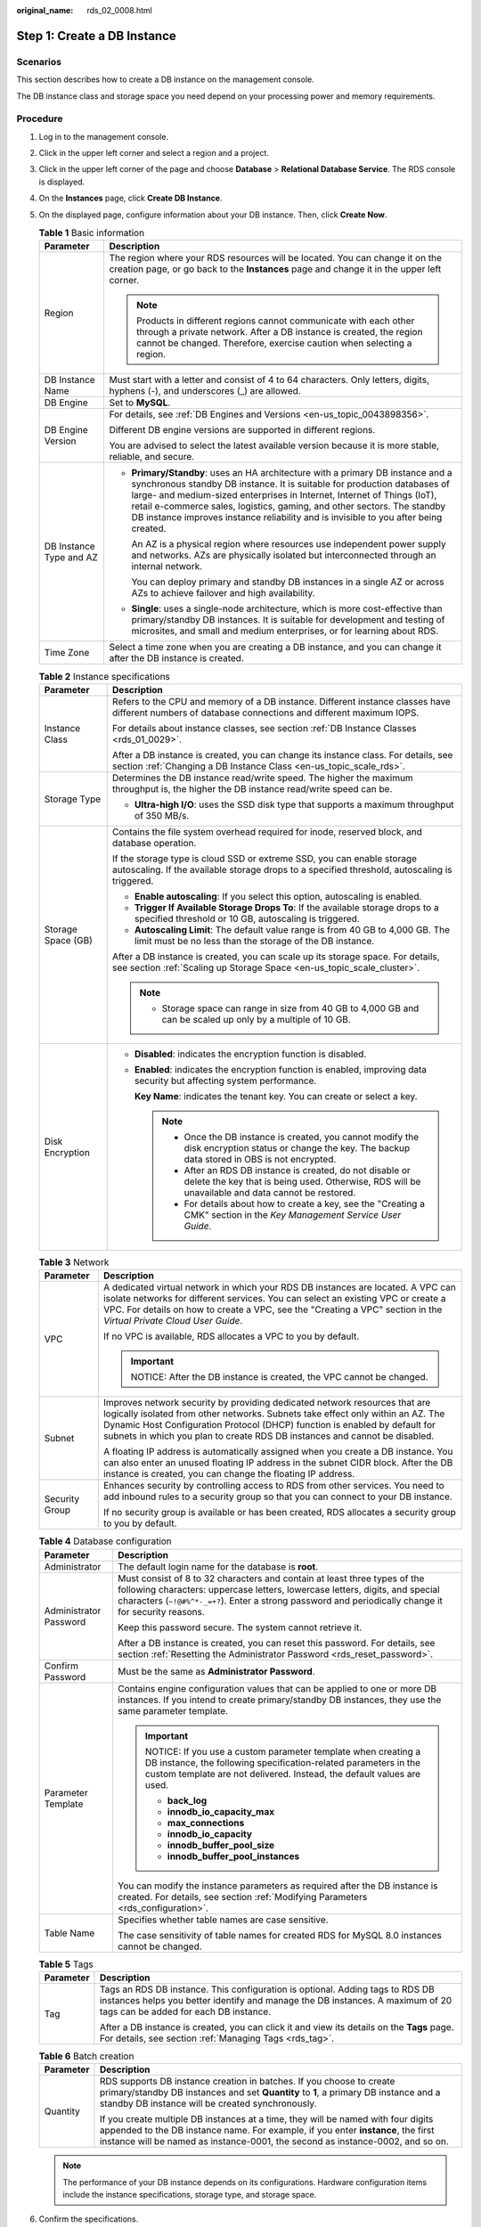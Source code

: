:original_name: rds_02_0008.html

.. _rds_02_0008:

Step 1: Create a DB Instance
============================

Scenarios
---------

This section describes how to create a DB instance on the management console.

The DB instance class and storage space you need depend on your processing power and memory requirements.

Procedure
---------

#. Log in to the management console.
#. Click |image1| in the upper left corner and select a region and a project.
#. Click |image2| in the upper left corner of the page and choose **Database** > **Relational Database Service**. The RDS console is displayed.
#. On the **Instances** page, click **Create DB Instance**.
#. On the displayed page, configure information about your DB instance. Then, click **Create Now**.

   .. table:: **Table 1** Basic information

      +-----------------------------------+-----------------------------------------------------------------------------------------------------------------------------------------------------------------------------------------------------------------------------------------------------------------------------------------------------------------------------------------------------------------------------------------------------------+
      | Parameter                         | Description                                                                                                                                                                                                                                                                                                                                                                                               |
      +===================================+===========================================================================================================================================================================================================================================================================================================================================================================================================+
      | Region                            | The region where your RDS resources will be located. You can change it on the creation page, or go back to the **Instances** page and change it in the upper left corner.                                                                                                                                                                                                                                 |
      |                                   |                                                                                                                                                                                                                                                                                                                                                                                                           |
      |                                   | .. note::                                                                                                                                                                                                                                                                                                                                                                                                 |
      |                                   |                                                                                                                                                                                                                                                                                                                                                                                                           |
      |                                   |    Products in different regions cannot communicate with each other through a private network. After a DB instance is created, the region cannot be changed. Therefore, exercise caution when selecting a region.                                                                                                                                                                                         |
      +-----------------------------------+-----------------------------------------------------------------------------------------------------------------------------------------------------------------------------------------------------------------------------------------------------------------------------------------------------------------------------------------------------------------------------------------------------------+
      | DB Instance Name                  | Must start with a letter and consist of 4 to 64 characters. Only letters, digits, hyphens (-), and underscores (_) are allowed.                                                                                                                                                                                                                                                                           |
      +-----------------------------------+-----------------------------------------------------------------------------------------------------------------------------------------------------------------------------------------------------------------------------------------------------------------------------------------------------------------------------------------------------------------------------------------------------------+
      | DB Engine                         | Set to **MySQL**.                                                                                                                                                                                                                                                                                                                                                                                         |
      +-----------------------------------+-----------------------------------------------------------------------------------------------------------------------------------------------------------------------------------------------------------------------------------------------------------------------------------------------------------------------------------------------------------------------------------------------------------+
      | DB Engine Version                 | For details, see :ref:`DB Engines and Versions <en-us_topic_0043898356>`.                                                                                                                                                                                                                                                                                                                                 |
      |                                   |                                                                                                                                                                                                                                                                                                                                                                                                           |
      |                                   | Different DB engine versions are supported in different regions.                                                                                                                                                                                                                                                                                                                                          |
      |                                   |                                                                                                                                                                                                                                                                                                                                                                                                           |
      |                                   | You are advised to select the latest available version because it is more stable, reliable, and secure.                                                                                                                                                                                                                                                                                                   |
      +-----------------------------------+-----------------------------------------------------------------------------------------------------------------------------------------------------------------------------------------------------------------------------------------------------------------------------------------------------------------------------------------------------------------------------------------------------------+
      | DB Instance Type and AZ           | -  **Primary/Standby**: uses an HA architecture with a primary DB instance and a synchronous standby DB instance. It is suitable for production databases of large- and medium-sized enterprises in Internet, Internet of Things (IoT), retail e-commerce sales, logistics, gaming, and other sectors. The standby DB instance improves instance reliability and is invisible to you after being created. |
      |                                   |                                                                                                                                                                                                                                                                                                                                                                                                           |
      |                                   |    An AZ is a physical region where resources use independent power supply and networks. AZs are physically isolated but interconnected through an internal network.                                                                                                                                                                                                                                      |
      |                                   |                                                                                                                                                                                                                                                                                                                                                                                                           |
      |                                   |    You can deploy primary and standby DB instances in a single AZ or across AZs to achieve failover and high availability.                                                                                                                                                                                                                                                                                |
      |                                   |                                                                                                                                                                                                                                                                                                                                                                                                           |
      |                                   | -  **Single**: uses a single-node architecture, which is more cost-effective than primary/standby DB instances. It is suitable for development and testing of microsites, and small and medium enterprises, or for learning about RDS.                                                                                                                                                                    |
      +-----------------------------------+-----------------------------------------------------------------------------------------------------------------------------------------------------------------------------------------------------------------------------------------------------------------------------------------------------------------------------------------------------------------------------------------------------------+
      | Time Zone                         | Select a time zone when you are creating a DB instance, and you can change it after the DB instance is created.                                                                                                                                                                                                                                                                                           |
      +-----------------------------------+-----------------------------------------------------------------------------------------------------------------------------------------------------------------------------------------------------------------------------------------------------------------------------------------------------------------------------------------------------------------------------------------------------------+

   .. table:: **Table 2** Instance specifications

      +-----------------------------------+-------------------------------------------------------------------------------------------------------------------------------------------------------------------------+
      | Parameter                         | Description                                                                                                                                                             |
      +===================================+=========================================================================================================================================================================+
      | Instance Class                    | Refers to the CPU and memory of a DB instance. Different instance classes have different numbers of database connections and different maximum IOPS.                    |
      |                                   |                                                                                                                                                                         |
      |                                   | For details about instance classes, see section :ref:`DB Instance Classes <rds_01_0029>`.                                                                               |
      |                                   |                                                                                                                                                                         |
      |                                   | After a DB instance is created, you can change its instance class. For details, see section :ref:`Changing a DB Instance Class <en-us_topic_scale_rds>`.                |
      +-----------------------------------+-------------------------------------------------------------------------------------------------------------------------------------------------------------------------+
      | Storage Type                      | Determines the DB instance read/write speed. The higher the maximum throughput is, the higher the DB instance read/write speed can be.                                  |
      |                                   |                                                                                                                                                                         |
      |                                   | -  **Ultra-high I/O**: uses the SSD disk type that supports a maximum throughput of 350 MB/s.                                                                           |
      +-----------------------------------+-------------------------------------------------------------------------------------------------------------------------------------------------------------------------+
      | Storage Space (GB)                | Contains the file system overhead required for inode, reserved block, and database operation.                                                                           |
      |                                   |                                                                                                                                                                         |
      |                                   | If the storage type is cloud SSD or extreme SSD, you can enable storage autoscaling. If the available storage drops to a specified threshold, autoscaling is triggered. |
      |                                   |                                                                                                                                                                         |
      |                                   | -  **Enable autoscaling**: If you select this option, autoscaling is enabled.                                                                                           |
      |                                   | -  **Trigger If Available Storage Drops To**: If the available storage drops to a specified threshold or 10 GB, autoscaling is triggered.                               |
      |                                   | -  **Autoscaling Limit**: The default value range is from 40 GB to 4,000 GB. The limit must be no less than the storage of the DB instance.                             |
      |                                   |                                                                                                                                                                         |
      |                                   | After a DB instance is created, you can scale up its storage space. For details, see section :ref:`Scaling up Storage Space <en-us_topic_scale_cluster>`.               |
      |                                   |                                                                                                                                                                         |
      |                                   | .. note::                                                                                                                                                               |
      |                                   |                                                                                                                                                                         |
      |                                   |    -  Storage space can range in size from 40 GB to 4,000 GB and can be scaled up only by a multiple of 10 GB.                                                          |
      +-----------------------------------+-------------------------------------------------------------------------------------------------------------------------------------------------------------------------+
      | Disk Encryption                   | -  **Disabled**: indicates the encryption function is disabled.                                                                                                         |
      |                                   |                                                                                                                                                                         |
      |                                   | -  **Enabled**: indicates the encryption function is enabled, improving data security but affecting system performance.                                                 |
      |                                   |                                                                                                                                                                         |
      |                                   |    **Key Name**: indicates the tenant key. You can create or select a key.                                                                                              |
      |                                   |                                                                                                                                                                         |
      |                                   |    .. note::                                                                                                                                                            |
      |                                   |                                                                                                                                                                         |
      |                                   |       -  Once the DB instance is created, you cannot modify the disk encryption status or change the key. The backup data stored in OBS is not encrypted.               |
      |                                   |       -  After an RDS DB instance is created, do not disable or delete the key that is being used. Otherwise, RDS will be unavailable and data cannot be restored.      |
      |                                   |       -  For details about how to create a key, see the "Creating a CMK" section in the *Key Management Service User Guide*.                                            |
      +-----------------------------------+-------------------------------------------------------------------------------------------------------------------------------------------------------------------------+

   .. table:: **Table 3** Network

      +-----------------------------------+---------------------------------------------------------------------------------------------------------------------------------------------------------------------------------------------------------------------------------------------------------------------------------------------------------------------------+
      | Parameter                         | Description                                                                                                                                                                                                                                                                                                               |
      +===================================+===========================================================================================================================================================================================================================================================================================================================+
      | VPC                               | A dedicated virtual network in which your RDS DB instances are located. A VPC can isolate networks for different services. You can select an existing VPC or create a VPC. For details on how to create a VPC, see the "Creating a VPC" section in the *Virtual Private Cloud User Guide*.                                |
      |                                   |                                                                                                                                                                                                                                                                                                                           |
      |                                   | If no VPC is available, RDS allocates a VPC to you by default.                                                                                                                                                                                                                                                            |
      |                                   |                                                                                                                                                                                                                                                                                                                           |
      |                                   | .. important::                                                                                                                                                                                                                                                                                                            |
      |                                   |                                                                                                                                                                                                                                                                                                                           |
      |                                   |    NOTICE:                                                                                                                                                                                                                                                                                                                |
      |                                   |    After the DB instance is created, the VPC cannot be changed.                                                                                                                                                                                                                                                           |
      +-----------------------------------+---------------------------------------------------------------------------------------------------------------------------------------------------------------------------------------------------------------------------------------------------------------------------------------------------------------------------+
      | Subnet                            | Improves network security by providing dedicated network resources that are logically isolated from other networks. Subnets take effect only within an AZ. The Dynamic Host Configuration Protocol (DHCP) function is enabled by default for subnets in which you plan to create RDS DB instances and cannot be disabled. |
      |                                   |                                                                                                                                                                                                                                                                                                                           |
      |                                   | A floating IP address is automatically assigned when you create a DB instance. You can also enter an unused floating IP address in the subnet CIDR block. After the DB instance is created, you can change the floating IP address.                                                                                       |
      +-----------------------------------+---------------------------------------------------------------------------------------------------------------------------------------------------------------------------------------------------------------------------------------------------------------------------------------------------------------------------+
      | Security Group                    | Enhances security by controlling access to RDS from other services. You need to add inbound rules to a security group so that you can connect to your DB instance.                                                                                                                                                        |
      |                                   |                                                                                                                                                                                                                                                                                                                           |
      |                                   | If no security group is available or has been created, RDS allocates a security group to you by default.                                                                                                                                                                                                                  |
      +-----------------------------------+---------------------------------------------------------------------------------------------------------------------------------------------------------------------------------------------------------------------------------------------------------------------------------------------------------------------------+

   .. table:: **Table 4** Database configuration

      +-----------------------------------+--------------------------------------------------------------------------------------------------------------------------------------------------------------------------------------------------------------------------------------------------------------------+
      | Parameter                         | Description                                                                                                                                                                                                                                                        |
      +===================================+====================================================================================================================================================================================================================================================================+
      | Administrator                     | The default login name for the database is **root**.                                                                                                                                                                                                               |
      +-----------------------------------+--------------------------------------------------------------------------------------------------------------------------------------------------------------------------------------------------------------------------------------------------------------------+
      | Administrator Password            | Must consist of 8 to 32 characters and contain at least three types of the following characters: uppercase letters, lowercase letters, digits, and special characters (``~!@#%^*-_=+?``). Enter a strong password and periodically change it for security reasons. |
      |                                   |                                                                                                                                                                                                                                                                    |
      |                                   | Keep this password secure. The system cannot retrieve it.                                                                                                                                                                                                          |
      |                                   |                                                                                                                                                                                                                                                                    |
      |                                   | After a DB instance is created, you can reset this password. For details, see section :ref:`Resetting the Administrator Password <rds_reset_password>`.                                                                                                            |
      +-----------------------------------+--------------------------------------------------------------------------------------------------------------------------------------------------------------------------------------------------------------------------------------------------------------------+
      | Confirm Password                  | Must be the same as **Administrator Password**.                                                                                                                                                                                                                    |
      +-----------------------------------+--------------------------------------------------------------------------------------------------------------------------------------------------------------------------------------------------------------------------------------------------------------------+
      | Parameter Template                | Contains engine configuration values that can be applied to one or more DB instances. If you intend to create primary/standby DB instances, they use the same parameter template.                                                                                  |
      |                                   |                                                                                                                                                                                                                                                                    |
      |                                   | .. important::                                                                                                                                                                                                                                                     |
      |                                   |                                                                                                                                                                                                                                                                    |
      |                                   |    NOTICE:                                                                                                                                                                                                                                                         |
      |                                   |    If you use a custom parameter template when creating a DB instance, the following specification-related parameters in the custom template are not delivered. Instead, the default values are used.                                                              |
      |                                   |                                                                                                                                                                                                                                                                    |
      |                                   |    -  **back_log**                                                                                                                                                                                                                                                 |
      |                                   |    -  **innodb_io_capacity_max**                                                                                                                                                                                                                                   |
      |                                   |    -  **max_connections**                                                                                                                                                                                                                                          |
      |                                   |    -  **innodb_io_capacity**                                                                                                                                                                                                                                       |
      |                                   |    -  **innodb_buffer_pool_size**                                                                                                                                                                                                                                  |
      |                                   |    -  **innodb_buffer_pool_instances**                                                                                                                                                                                                                             |
      |                                   |                                                                                                                                                                                                                                                                    |
      |                                   | You can modify the instance parameters as required after the DB instance is created. For details, see section :ref:`Modifying Parameters <rds_configuration>`.                                                                                                     |
      +-----------------------------------+--------------------------------------------------------------------------------------------------------------------------------------------------------------------------------------------------------------------------------------------------------------------+
      | Table Name                        | Specifies whether table names are case sensitive.                                                                                                                                                                                                                  |
      |                                   |                                                                                                                                                                                                                                                                    |
      |                                   | The case sensitivity of table names for created RDS for MySQL 8.0 instances cannot be changed.                                                                                                                                                                     |
      +-----------------------------------+--------------------------------------------------------------------------------------------------------------------------------------------------------------------------------------------------------------------------------------------------------------------+

   .. table:: **Table 5** Tags

      +-----------------------------------+---------------------------------------------------------------------------------------------------------------------------------------------------------------------------------------------------------+
      | Parameter                         | Description                                                                                                                                                                                             |
      +===================================+=========================================================================================================================================================================================================+
      | Tag                               | Tags an RDS DB instance. This configuration is optional. Adding tags to RDS DB instances helps you better identify and manage the DB instances. A maximum of 20 tags can be added for each DB instance. |
      |                                   |                                                                                                                                                                                                         |
      |                                   | After a DB instance is created, you can click it and view its details on the **Tags** page. For details, see section :ref:`Managing Tags <rds_tag>`.                                                    |
      +-----------------------------------+---------------------------------------------------------------------------------------------------------------------------------------------------------------------------------------------------------+

   .. table:: **Table 6** Batch creation

      +-----------------------------------+---------------------------------------------------------------------------------------------------------------------------------------------------------------------------------------------------------------------------------------------------------+
      | Parameter                         | Description                                                                                                                                                                                                                                             |
      +===================================+=========================================================================================================================================================================================================================================================+
      | Quantity                          | RDS supports DB instance creation in batches. If you choose to create primary/standby DB instances and set **Quantity** to **1**, a primary DB instance and a standby DB instance will be created synchronously.                                        |
      |                                   |                                                                                                                                                                                                                                                         |
      |                                   | If you create multiple DB instances at a time, they will be named with four digits appended to the DB instance name. For example, if you enter **instance**, the first instance will be named as instance-0001, the second as instance-0002, and so on. |
      +-----------------------------------+---------------------------------------------------------------------------------------------------------------------------------------------------------------------------------------------------------------------------------------------------------+

   .. note::

      The performance of your DB instance depends on its configurations. Hardware configuration items include the instance specifications, storage type, and storage space.

#. Confirm the specifications.

   -  If you need to modify your settings, click **Previous**.
   -  If you do not need to modify your settings, click **Submit**.

#. To view and manage the DB instance, go to the **Instances** page.

   -  During the creation process, the DB instance status is **Creating**. When the creation process is complete, the instance status will change to **Available**. You can view the detailed progress and result of the task on the **Task Center** page.

   -  The automated backup policy is enabled by default. After the DB instance is created, you can modify the automated backup policy. An automated full backup is immediately triggered after a DB instance is created.

   -  The default database port is **3306**. After a DB instance is created, you can change its port.

      For details, see section :ref:`Changing a Database Port <rds_change_database_port>`.

.. |image1| image:: /_static/images/en-us_image_0000001212116857.png
.. |image2| image:: /_static/images/en-us_image_0000001212196809.png
